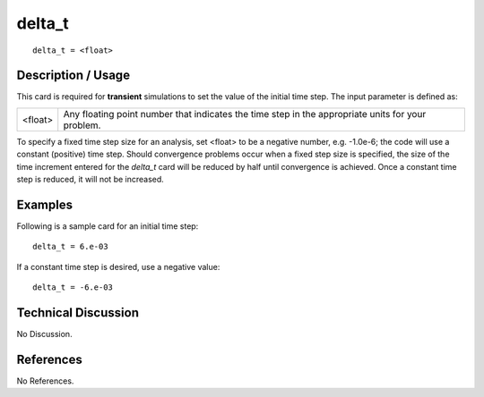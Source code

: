 ***********
**delta_t**
***********

::

	delta_t = <float>

-----------------------
**Description / Usage**
-----------------------

This card is required for **transient** simulations to set the value of the initial time step.
The input parameter is defined as:

=======================  ========================================================================
<float>                  Any floating point number that indicates the time step in the
                         appropriate units for your problem.
=======================  ========================================================================

To specify a fixed time step size for an analysis, set <float> to be a negative number,
e.g. -1.0e-6; the code will use a constant (positive) time step. Should convergence
problems occur when a fixed step size is specified, the size of the time increment
entered for the *delta_t* card will be reduced by half until convergence is achieved. Once
a constant time step is reduced, it will not be increased.

------------
**Examples**
------------

Following is a sample card for an initial time step:
::

	delta_t = 6.e-03

If a constant time step is desired, use a negative value:
::

	delta_t = -6.e-03

-------------------------
**Technical Discussion**
-------------------------

No Discussion.



--------------
**References**
--------------

No References.
